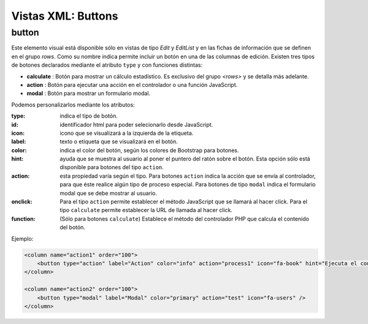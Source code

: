 .. title:: XML Buttons
.. highlight:: rst

.. title:: Facturascripts desarrollo de vistas. Declaración de botones
.. meta::
  :http-equiv=Content-Type: text/html; charset=UTF-8
  :generator: FacturaScripts Documentacion
  :description: Nuevo sistema para diseño de botones en vistas XML.
  :keywords: facturascripts, documentacion, diseño, button, boton, vista, xml, desarrollo


###################
Vistas XML: Buttons
###################


button
------

Este elemento visual está disponible sólo en vistas de tipo *Edit* y *EditList* y en
las fichas de información que se definen en el grupo *rows*. Como su nombre indica permite
incluir un botón en una de las columnas de edición. Existen tres tipos de botones declarados
mediante el atributo ``type`` y con funciones distintas:

-  **calculate** : Botón para mostrar un cálculo estadístico. Es exclusivo del grupo *<rows>* y se detalla más adelante.

-  **action** : Botón para ejecutar una acción en el controlador o una función JavaScript.

-  **modal** : Botón para mostrar un formulario modal.

Podemos personalizarlos mediante los atributos:

:type: indica el tipo de botón.
:id: identificador html para poder selecionarlo desde JavaScript.
:icon: icono que se visualizará a la izquierda de la etiqueta.
:label: texto o etiqueta que se visualizará en el botón.
:color: indica el color del botón, según los colores de Bootstrap para botones.
:hint: ayuda que se muestra al usuario al poner el puntero del ratón sobre el botón.
  Esta opción sólo está disponible para botones del tipo ``action``.
:action: esta propiedad varía según el tipo. Para botones ``action`` indica la acción
  que se envía al controlador, para que éste realice algún tipo de proceso especial.
  Para botones de tipo ``modal`` indica el formulario modal que se debe mostrar al usuario.
:onclick: Para el tipo ``action`` permite establecer el método JavaScript que se llamará al hacer click.
  Para el tipo ``calculate`` permite establecer la URL de llamada al hacer click.
:function: (Sólo para botones ``calculate``) Establece el método del controlador PHP que calcula el contenido del botón.

Ejemplo:

.. code:: xml

      <column name="action1" order="100">
          <button type="action" label="Action" color="info" action="process1" icon="fa-book" hint="Ejecuta el controlador con action=process1" />
      </column>

      <column name="action2" order="100">
          <button type="modal" label="Modal" color="primary" action="test" icon="fa-users" />
      </column>
